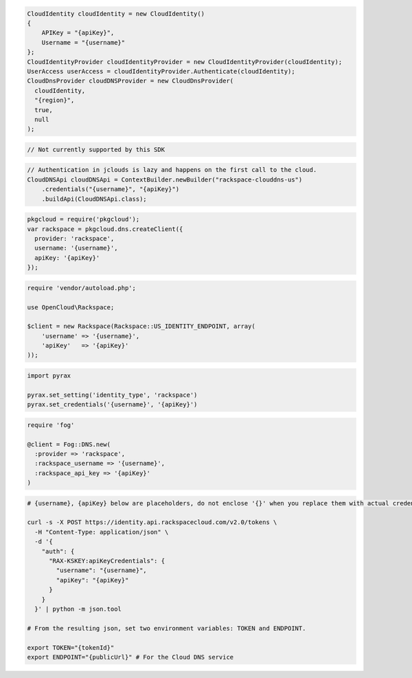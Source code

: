 .. code-block:: csharp

  CloudIdentity cloudIdentity = new CloudIdentity()
  {
      APIKey = "{apiKey}",
      Username = "{username}"
  };
  CloudIdentityProvider cloudIdentityProvider = new CloudIdentityProvider(cloudIdentity);
  UserAccess userAccess = cloudIdentityProvider.Authenticate(cloudIdentity);
  CloudDnsProvider cloudDNSProvider = new CloudDnsProvider(
    cloudIdentity,
    "{region}",
    true,
    null
  );

.. code-block:: go

	// Not currently supported by this SDK

.. code-block:: java

  // Authentication in jclouds is lazy and happens on the first call to the cloud.
  CloudDNSApi cloudDNSApi = ContextBuilder.newBuilder("rackspace-clouddns-us")
      .credentials("{username}", "{apiKey}")
      .buildApi(CloudDNSApi.class);

.. code-block:: javascript

  pkgcloud = require('pkgcloud');
  var rackspace = pkgcloud.dns.createClient({
    provider: 'rackspace',
    username: '{username}',
    apiKey: '{apiKey}'
  });

.. code-block:: php

  require 'vendor/autoload.php';

  use OpenCloud\Rackspace;

  $client = new Rackspace(Rackspace::US_IDENTITY_ENDPOINT, array(
      'username' => '{username}',
      'apiKey'   => '{apiKey}'
  ));

.. code-block:: python

  import pyrax

  pyrax.set_setting('identity_type', 'rackspace')
  pyrax.set_credentials('{username}', '{apiKey}')

.. code-block:: ruby

  require 'fog'

  @client = Fog::DNS.new(
    :provider => 'rackspace',
    :rackspace_username => '{username}',
    :rackspace_api_key => '{apiKey}'
  )

.. code-block:: sh

  # {username}, {apiKey} below are placeholders, do not enclose '{}' when you replace them with actual credentials.

  curl -s -X POST https://identity.api.rackspacecloud.com/v2.0/tokens \
    -H "Content-Type: application/json" \
    -d '{
      "auth": {
        "RAX-KSKEY:apiKeyCredentials": {
          "username": "{username}",
          "apiKey": "{apiKey}"
        }
      }
    }' | python -m json.tool

  # From the resulting json, set two environment variables: TOKEN and ENDPOINT.

  export TOKEN="{tokenId}"
  export ENDPOINT="{publicUrl}" # For the Cloud DNS service
